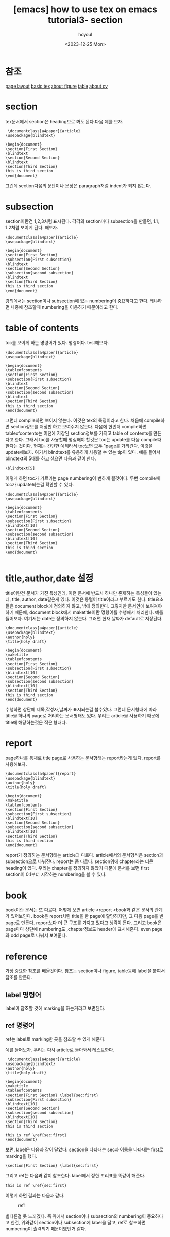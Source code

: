 :PROPERTIES:
:ID:       32474902-FAAB-497B-8166-5363E7AAB687
:mtime:    20231225185132 20231220150006 20231220135913
:ctime:    20231220135913
:END:
#+title: [emacs] how to use tex on emacs tutorial3- section
#+AUTHOR: hoyoul
#+EMAIL: hoyoul@whitebrew.com
#+DATE: <2023-12-25 Mon>
#+DESCRIPTION: how to make tex using emacs
#+HUGO_DRAFT: true
* 참조
[[file:emacs_how_to_use_tex_on_emacs_tutorial2_pagelayout.org][page layout]]
[[file:emacs_how_to_use_tex_on_emacs.org][basic tex]]
[[file:emacs_how_to_use_tex_on_emacs_tutorial4_figures.org][about figure]]
[[file:emacs_how_to_use_tex_on_emacs_tutorial5_table.org][table]]
[[file:emacs_how_to_use_tex_on_emacs_tutorial10_cv.org][about cv]]
* section
tex문서에서 section은 heading으로 봐도 된다.다음 예를 보자.

 #+begin_example
 \documentclass[a4paper]{article}
\usepackage{blindtext}

\begin{document}
\section{First Section}
\blindtext
\section{Second Section}
\blindtext
\section{Third Section}
this is third section
\end{document}
 #+end_example
그런데 section다음의 문단이나 문장은 paragraph처럼 indent가 되지
않는다.
* subsection
section이란건 1,2,3처럼 표시된다. 각각의 section마다 subsection을
만들면, 1.1, 1.2처럼 보이게 된다. 해보자.
 #+begin_example
\documentclass[a4paper]{article}
\usepackage{blindtext}

\begin{document}
\section{First Section}
\subsection{First subsection}
\blindtext
\section{Second Section}
\subsection{second subsection}
\blindtext
\section{Third Section}
this is third section
\end{document}
 #+end_example
 강의에서는 section이나 subsection에 있는 numbering이 중요하다고
 한다. 왜냐하면 나중에 참조할때 numbering을 이용하기 때문이라고 한다.
* table of contents
toc를 보이게 하는 명령어가 있다. \tableofcontents라는
명령어다. test해보자.
 #+begin_example
\documentclass[a4paper]{article}
\usepackage{blindtext}

\begin{document}
\tableofcontents
\section{First Section}
\subsection{First subsection}
\blindtext
\section{Second Section}
\subsection{second subsection}
\blindtext
\section{Third Section}
this is third section
\end{document}
 #+end_example
그런데 compile하면 보이지 않는다. 이것은 tex의 특징이라고 한다. 처음에
compile하면 section정보를 저장만 하고 보여주지 않는다. 다음에 한번더
compile하면 tableofcontents는 이전에 저장된 section정보를 가지고 table
of contents를 만든다고 한다. 그래서 toc를 사용할때 명심해야 할것은
toc는 update를 다음 compile때 한다는 것이다. 현재는 간단한 예제라서
toc보면 모두 1page를 가리킨다. 이것을 update해보자. 여기서 blindtext를
유용하게 사용할 수 있는 tip이 있다. 예를 들어서 blindtext의 5배를 하고
싶으면 다음과 같이 한다.

 #+begin_example
\blindtext[5]
 #+end_example
이렇게 하면 toc가 가르키는 page numbering이 변하게 될것이다. 두번
compile때 toc가 update되는걸 확인할 수 있다.
 #+begin_example
\documentclass[a4paper]{article}
\usepackage{blindtext}

\begin{document}
\tableofcontents
\section{First Section}
\subsection{First subsection}
\blindtext[10]
\section{Second Section}
\subsection{second subsection}
\blindtext[10]
\section{Third Section}
this is third section
\end{document}

 #+end_example
* title,author,date 설정
title이란건 문서가 가진 특성인데, 이런 문서에 반드시 하나만 존재하는
특성들이 있는데, title, author, date같은게 있다. 이것은 통털어
title이라고 부르기도 한다. title요소들은 document block에 정의하지
않고, 밖에 정의한다. 그렇지만 문서안에 보여져야 하기 때문에, document
block에서 maketitle이란 명령어를 수행해서 처리한다. 예를
들어보자. 여기서는 date는 정의하지 않는다. 그러면 현재 날짜가
default로 저장된다.

 #+begin_example
\documentclass[a4paper]{article}
\usepackage{blindtext}
\author{holy}
\title{holy draft}

\begin{document}
\maketitle
\tableofcontents
\section{First Section}
\subsection{First subsection}
\blindtext[10]
\section{Second Section}
\subsection{second subsection}
\blindtext[10]
\section{Third Section}
this is third section
\end{document}
 #+end_example

 수행하면 상단에 제목,작성자,날짜가 표시되는걸 볼수있다. 그런데
 문서형태에 따라 title을 하나의 page로 처리하는 문서형태도
 있다. 우리는 article을 사용하기 때문에 title에 해당하는것은
 작은 형태다.
* report 
 page하나를 통채로 title page로 사용하는 문서형태는 report라는게
 있다. report를 사용해보자.
 #+begin_example
\documentclass[a4paper]{report}
\usepackage{blindtext}
\author{holy}
\title{holy draft}

\begin{document}
\maketitle
\tableofcontents
\section{First Section}
\subsection{First subsection}
\blindtext[10]
\section{Second Section}
\subsection{second subsection}
\blindtext[10]
\section{Third Section}
this is third section
\end{document}
 #+end_example
report가 정의하는 문서형태는 article과 다르다. article에서의
문서형식은 section과 subsection으로 나눠진다. report는 좀
다르다. section위에 chapter라는 더큰 heading이 있다. 우리는 chapter를
정의하지 않았기 때문에 문서를 보면 first section이 0.1부터 시작하는
numbering을 볼 수 있다.
* book
book이란 문서는 또 다르다. 어떻게 보면 article <report <book과 같은
문서의 관계가 있어보인다. book은 report처럼 title을 한 page에
할당하지만, 그 다음 page를 빈 page로 만든다. report보다 더 큰 구조를
가지고 있다고 생각이 든다. 그리고 book은 page마다 상단에 numbering도
,chapter정보도 header에 표시해준다. even page와 odd page로 나눠서
보여준다.
* reference
가장 중요한 참조를 배울것이다. 참조는 section이나 figure, table등에
label을 붙여서 참조를 만든다.
** label 명령어
label이 참조할 것에 marking을 하는거라고 보면된다.
** ref 명령어
ref는 label로 marking한 곳을 참조할 수 있게 해준다.

예를 들어보자. 우리는 다시 article로 돌아와서 테스트한다.
 #+begin_example
 \documentclass[a4paper]{article}
\usepackage{blindtext}
\author{holy}
\title{holy draft}

\begin{document}
\maketitle
\tableofcontents
\section{First Section} \label{sec:first}
\subsection{First subsection}
\blindtext[10]
\section{Second Section}
\subsection{second subsection}
\blindtext[10]
\section{Third Section}
this is third section

this is ref \ref{sec:first}
\end{document}
 #+end_example

 보면, label은 다음과 같이 달았다. section을 나타내는 sec과 이름을
 나타내는 first로 marking을 했다.
  #+begin_example
\section{First Section} \label{sec:first}
  #+end_example
그리고 ref는 다음과 같이 참조한다. label에서 정한 꼬리표를 똑같이
해준다.

 #+begin_example
this is ref \ref{sec:first}
 #+end_example

 이렇게 하면 결과는 다음과 같다.

 #+CAPTION: ref1
 #+NAME: ref1
 #+attr_html: :width 400px
 #+attr_latex: :width 100px
 [[../static/img/tex/ref1.png]]

 별다른걸 못 느끼겠다. 즉 위에서 section이나 subsection의 numbering이
 중요하다고 한건, 위와같이 section이나 subsection에 label을 달고,
 ref로 참조하면 numbering이 출력되기 때문이였던거 같다.
